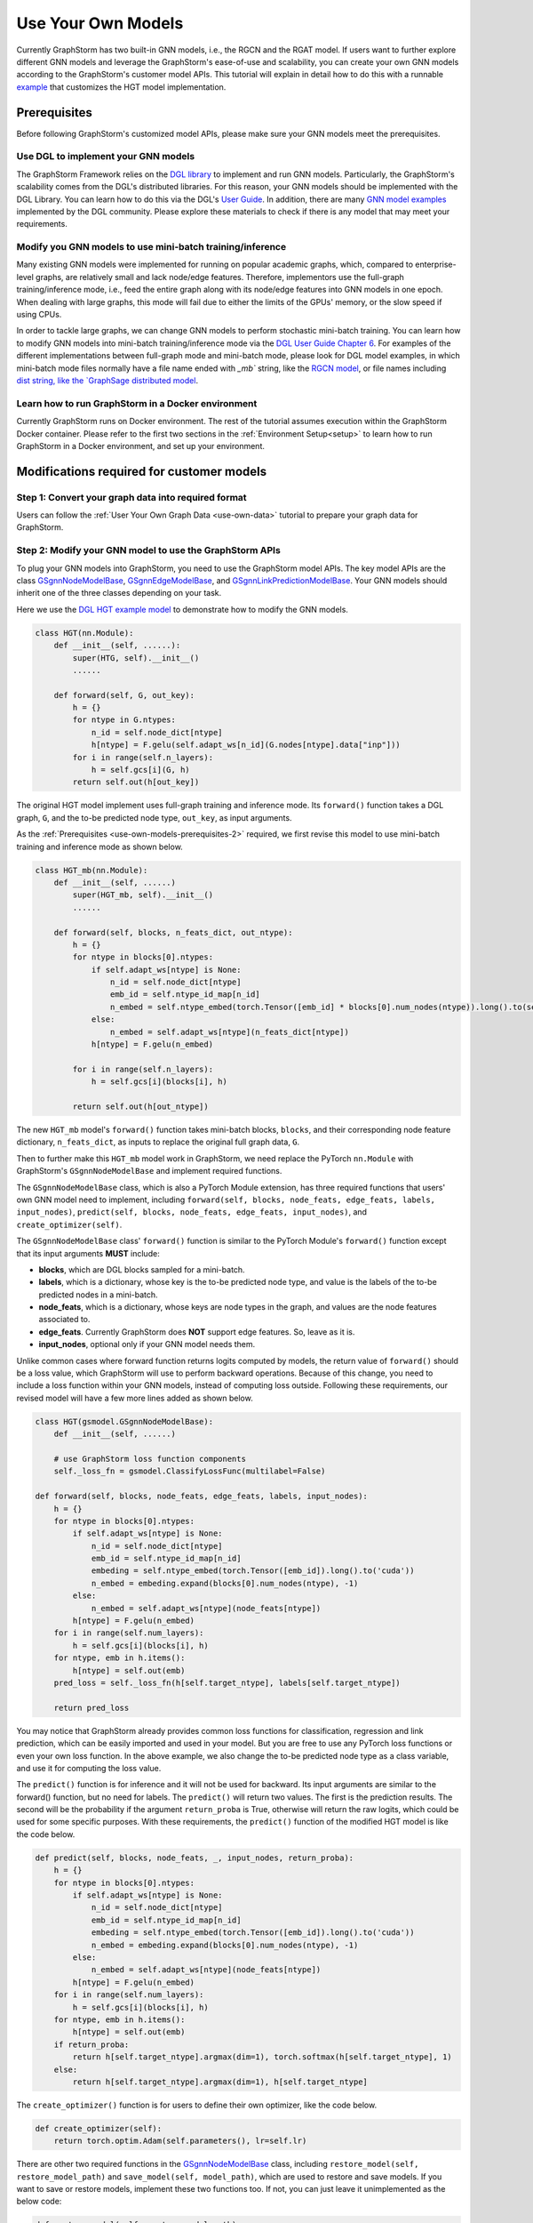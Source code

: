 .. _use-own-models:

Use Your Own Models
======================
Currently GraphStorm has two built-in GNN models, i.e., the RGCN and the RGAT model. If users want to further explore different GNN models and leverage the GraphStorm's ease-of-use and scalability, you can create your own GNN models according to the GraphStorm's customer model APIs. This tutorial will explain in detail how to do this with a runnable `example <https://github.com/awslabs/graphstorm/tree/main/examples/customized_models/HGT>`_ that customizes the HGT model implementation.

.. _use-own-models-prerequisites:

Prerequisites
---------------
Before following GraphStorm's customized model APIs, please make sure your GNN models meet the prerequisites.

.. _use-own-models-prerequisites-1:

Use DGL to implement your GNN models
.....................................
The GraphStorm Framework relies on the `DGL library <https://www.dgl.ai/>`_ to implement and run GNN models. Particularly, the GraphStorm's scalability comes from the DGL's distributed libraries. For this reason, your GNN models should be implemented with the DGL Library. You can learn how to do this via the DGL's `User Guide <https://docs.dgl.ai/guide/index.html>`_. In addition, there are many `GNN model examples <https://github.com/dmlc/dgl/tree/master/examples>`_ implemented by the DGL community. Please explore these materials to check if there is any model that may meet your requirements.

.. _use-own-models-prerequisites-2:

Modify you GNN models to use mini-batch training/inference
..........................................................
Many existing GNN models were implemented for running on popular academic graphs, which, compared to enterprise-level graphs, are relatively small and lack node/edge features. Therefore, implementors use the full-graph training/inference mode, i.e., feed the entire graph along with its node/edge features into GNN models in one epoch. When dealing with large graphs, this mode will fail due to either the limits of the GPUs' memory, or the slow speed if using CPUs.

In order to tackle large graphs, we can change GNN models to perform stochastic mini-batch training. You can learn how to modify GNN models into mini-batch training/inference mode via the `DGL User Guide Chapter 6 <https://docs.dgl.ai/en/1.0.x/guide/minibatch.html>`_. For examples of the different implementations between full-graph mode and mini-batch mode, please look for DGL model examples, in which mini-batch mode files normally have a file name ended with `_mb`` string, like the `RGCN model <https://github.com/dmlc/dgl/blob/master/examples/pytorch/rgcn-hetero/entity_classify_mb.py>`_, or file names including `dist string, like the `GraphSage distributed model <https://github.com/dmlc/dgl/blob/master/examples/pytorch/graphsage/dist/train_dist.py#L26>`_.

.. _use-own-models-prerequisites-3:

Learn how to run GraphStorm in a Docker environment
......................................................
Currently GraphStorm runs on Docker environment. The rest of the tutorial assumes execution within the GraphStorm Docker container. Please refer to the first two sections in the :ref:`Environment Setup<setup>` to learn how to run GraphStorm in a Docker environment, and set up your environment.

Modifications required for customer models
---------------------------------------------------------------

.. _step-1:

Step 1: Convert your graph data into required format
.....................................................
Users can follow the :ref:`User Your Own Graph Data <use-own-data>` tutorial to prepare your graph data for GraphStorm.

.. _step-2:

Step 2: Modify your GNN model to use the GraphStorm APIs
.........................................................
To plug your GNN models into GraphStorm, you need to use the GraphStorm model APIs. The key model APIs are the class `GSgnnNodeModelBase <https://github.com/awslabs/graphstorm/blob/main/python/graphstorm/model/node_gnn.py#L76>`_, `GSgnnEdgeModelBase <https://github.com/awslabs/graphstorm/blob/main/python/graphstorm/model/edge_gnn.py#L80>`_, and `GSgnnLinkPredictionModelBase <https://github.com/awslabs/graphstorm/blob/main/python/graphstorm/model/lp_gnn.py#L58>`_. Your GNN models should inherit one of the three classes depending on your task.

Here we use the `DGL HGT example model <https://github.com/dmlc/dgl/blob/master/examples/pytorch/hgt/model.py>`_ to demonstrate how to modify the GNN models.

.. code-block:: python

    class HGT(nn.Module):
        def __init__(self, ......):
            super(HTG, self).__init__()
            ......

        def forward(self, G, out_key):
            h = {}
            for ntype in G.ntypes:
                n_id = self.node_dict[ntype]
                h[ntype] = F.gelu(self.adapt_ws[n_id](G.nodes[ntype].data["inp"]))
            for i in range(self.n_layers):
                h = self.gcs[i](G, h)
            return self.out(h[out_key])

The original HGT model implement uses full-graph training and inference mode. Its ``forward()`` function takes a DGL graph, ``G``, and the to-be predicted node type, ``out_key``, as input arguments.

As the :ref:`Prerequisites <use-own-models-prerequisites-2>` required, we first revise this model to use mini-batch training and inference mode as shown below.

.. code-block:: python

    class HGT_mb(nn.Module):
        def __init__(self, ......)
            super(HGT_mb, self).__init__()
            ......

        def forward(self, blocks, n_feats_dict, out_ntype):
            h = {}
            for ntype in blocks[0].ntypes:
                if self.adapt_ws[ntype] is None:
                    n_id = self.node_dict[ntype]
                    emb_id = self.ntype_id_map[n_id]
                    n_embed = self.ntype_embed(torch.Tensor([emb_id] * blocks[0].num_nodes(ntype)).long().to(self.device))
                else:
                    n_embed = self.adapt_ws[ntype](n_feats_dict[ntype])
                h[ntype] = F.gelu(n_embed)

            for i in range(self.n_layers):
                h = self.gcs[i](blocks[i], h)

            return self.out(h[out_ntype])

The new ``HGT_mb`` model's ``forward()`` function takes mini-batch blocks, ``blocks``, and their corresponding node feature dictionary, ``n_feats_dict``, as inputs to replace the original full graph data, ``G``.

Then to further make this ``HGT_mb`` model work in GraphStorm, we need replace the PyTorch ``nn.Module`` with GraphStorm's ``GSgnnNodeModelBase`` and implement required functions.

The ``GSgnnNodeModelBase`` class, which is also a PyTorch Module extension, has three required functions that users' own GNN model need to implement, including ``forward(self, blocks, node_feats, edge_feats, labels, input_nodes)``, ``predict(self, blocks, node_feats, edge_feats, input_nodes)``, and ``create_optimizer(self)``.

The ``GSgnnNodeModelBase`` class' ``forward()`` function is similar to the PyTorch Module's ``forward()`` function except that its input arguments **MUST** include:

* **blocks**, which are DGL blocks sampled for a mini-batch.
* **labels**, which is a dictionary, whose key is the to-be predicted node type, and value is the labels of the to-be predicted nodes in a mini-batch.
* **node_feats**, which is a dictionary, whose keys are node types in the graph, and values are the node features associated to.
* **edge_feats**. Currently GraphStorm does **NOT** support edge features. So, leave as it is.
* **input_nodes**, optional only if your GNN model needs them.

Unlike common cases where forward function returns logits computed by models, the return value of ``forward()`` should be a loss value, which GraphStorm will use to perform backward operations. Because of this change, you need to include a loss function within your GNN models, instead of computing loss outside. Following these requirements, our revised model will have a few more lines added as shown below.

.. code-block:: python

    class HGT(gsmodel.GSgnnNodeModelBase):
        def __init__(self, ......)

        # use GraphStorm loss function components
        self._loss_fn = gsmodel.ClassifyLossFunc(multilabel=False)

    def forward(self, blocks, node_feats, edge_feats, labels, input_nodes):
        h = {}
        for ntype in blocks[0].ntypes:
            if self.adapt_ws[ntype] is None:
                n_id = self.node_dict[ntype]
                emb_id = self.ntype_id_map[n_id]
                embeding = self.ntype_embed(torch.Tensor([emb_id]).long().to('cuda'))
                n_embed = embeding.expand(blocks[0].num_nodes(ntype), -1)
            else:
                n_embed = self.adapt_ws[ntype](node_feats[ntype])
            h[ntype] = F.gelu(n_embed)
        for i in range(self.num_layers):
            h = self.gcs[i](blocks[i], h)
        for ntype, emb in h.items():
            h[ntype] = self.out(emb)
        pred_loss = self._loss_fn(h[self.target_ntype], labels[self.target_ntype])

        return pred_loss

You may notice that GraphStorm already provides common loss functions for classification, regression and link prediction, which can be easily imported and used in your model. But you are free to use any PyTorch loss functions or even your own loss function. In the above example, we also change the to-be predicted node type as a class variable, and use it for computing the loss value.

The ``predict()`` function is for inference and it will not be used for backward. Its input arguments are similar to the forward() function, but no need for labels. The ``predict()`` will return two values. The first is the prediction results. The second will be the probability if the argument ``return_proba`` is True, otherwise will return the raw logits, which could be used for some specific purposes. With these requirements, the ``predict()`` function of the modified HGT model is like the code below.

.. code-block:: python

    def predict(self, blocks, node_feats, _, input_nodes, return_proba):
        h = {}
        for ntype in blocks[0].ntypes:
            if self.adapt_ws[ntype] is None:
                n_id = self.node_dict[ntype]
                emb_id = self.ntype_id_map[n_id]
                embeding = self.ntype_embed(torch.Tensor([emb_id]).long().to('cuda'))
                n_embed = embeding.expand(blocks[0].num_nodes(ntype), -1)
            else:
                n_embed = self.adapt_ws[ntype](node_feats[ntype])
            h[ntype] = F.gelu(n_embed)
        for i in range(self.num_layers):
            h = self.gcs[i](blocks[i], h)
        for ntype, emb in h.items():
            h[ntype] = self.out(emb)
        if return_proba:
            return h[self.target_ntype].argmax(dim=1), torch.softmax(h[self.target_ntype], 1)
        else:
            return h[self.target_ntype].argmax(dim=1), h[self.target_ntype]

The ``create_optimizer()`` function is for users to define their own optimizer, like the code below.

.. code-block:: python

    def create_optimizer(self):
        return torch.optim.Adam(self.parameters(), lr=self.lr)

There are other two required functions in the `GSgnnNodeModelBase <https://github.com/awslabs/graphstorm/blob/main/python/graphstorm/model/node_gnn.py#L76>`_ class, including ``restore_model(self, restore_model_path)`` and ``save_model(self, model_path)``, which are used to restore and save models. If you want to save or restore models, implement these two functions too. If not, you can just leave it unimplemented as the below code:

.. code-block:: python

    def restore_model(self, restore_model_path):
        pass

    def save_model(self, model_path):
        pass

Step 3. Modify the training/inference flow with the GraphStorm APIs
....................................................................
With the modified GNN models ready, the next step is to modify the training/inference loop by replacing datasets and dataloaders with the GraphStorm's dataloading classes.

The original HGT_mb model uses the `DGL Stochastic Trainingon Large Graph Guide <https://docs.dgl.ai/guide/minibatch-node.html#guide-minibatch-node-classification-sampler>`_ method for the training/infernece flow. GraphStorm training/inference flow is similar with a few modifications.

Start training process with GraphStorm's iniatilization
```````````````````````````````````````````````````````````
Any GraphStorm training process **MUST** start with a proper initialization. You can use the following codes at the beginning of training flow.

.. code-block:: python

    import graphstorm as gs
    ......

    def main(args):
        gs.initialize(ip_config=args.ip_config, backend="gloo", local_rank=args.local_rank)

the ``ip_config`` argument specifies a ip configuration file, which contains the IP addresses of machines in a GraphStorm distributed cluster. You can find its description at the :ref:`Launch Training<launch-training>` section of the :ref:`Quick Start Tutorial <quick-start-standalone>`. The ``local_rank`` argument specifies the PyTorch local rank of the current process. It is used by GraphStorm to setup the GPU device.

Replace DGL DataLoader with the GraphStorm's dataset and dataloader
`````````````````````````````````````````````````````````````````````
Because the GraphStorm uses distributed graphs, we need to first load the partitioned graph, which is created in the :ref:`Step 1 <step-1>`, with the `GSgnnData <https://github.com/awslabs/graphstorm/blob/main/python/graphstorm/dataloading/dataset.py#L57>`_ class (for edge tasks, the same class is used). The ``GSgnnData`` could be created as shown in the code below.

.. code-block:: python

    train_data = GSgnnData(config.part_config)

Arguments of this class include the partition configuration JSON file path, which are the outputs of the :ref:`Step 1 <step-1>`.

Then we can put this dataset into GraphStorm's `GSgnnNodeDataLoader <https://github.com/awslabs/graphstorm/blob/main/python/graphstorm/dataloading/dataloading.py#L1237>`_, which is like:

.. code-block:: python

    # Get train idx
    train_idxs = train_data.get_node_train_set(config.target_ntype)
    # Define the GraphStorm train dataloader
    dataloader = GSgnnNodeDataLoader(train_data,
                                     train_idxs, fanout=config.fanout,
                                     batch_size=config.batch_size,
                                     label_field=config.label_field,
                                     node_feats=node_feat_fields,train_task=True)

    # Optional: Define the evaluation dataloader
    val_idxs = train_data.get_node_val_set(eval_ntype)
    eval_dataloader = GSgnnNodeDataLoader(train_data,
                                          val_idxs,
                                          fanout=config.fanout,
                                          batch_size=config.eval_batch_size,
                                          label_field=config.label_field,
                                          node_feats=node_feat_fields,
                                          train_task=False)
    # Optional: Define the evaluation dataloader
    test_idxs = train_data.get_node_test_set(eval_ntype)
    test_dataloader = GSgnnNodeDataLoader(train_data,
                                          test_idxs,
                                          fanout=config.fanout,
                                          batch_size=config.eval_batch_size,
                                          label_field=config.label_field,
                                          node_feats=node_feat_fields,
                                          train_task=False)

GraphStorm provides a set of dataloaders for different GML tasks. Here we deal with a node task, hence using the node dataloader, which takes the graph data created above as the first argument. The second argument is the label index that the GraphStorm dataset extracts from the graph as indicated in the target nodes' ``train_mask``, ``val_mask``, and ``test_mask``, which are automatically generated by GraphStorm graph construction tool with the specified ``split_pct`` field. The ``GSgnnData`` provides functions to get the indexes of train data, validation data and test data through ``get_node_train_set``, ``get_node_val_set`` and ``get_node_test_set``, respectively.
The ``label_field`` is also required by the GSgnnNodeDataLoader to get the labels for model training and evaluation.
The ``node_feats`` and ``edge_feats`` are optional to GSgnnNodeDataLoader, which define the node features and edge features, respectively, to be used for the task associated with the dataloader.
The rest of arguments are similar to the common training flow, except that we set the ``train_task`` to be ``False`` for the evaluation and test dataloader.

Use GraphStorm's model trainer to wrap your model and attach evaluator and task tracker to it
````````````````````````````````````````````````````````````````````````````````````````````````
Unlike the common flow, GraphStorm wraps GNN models with different trainers just like other frameworks, e.g. scikit-learn. GraphStorm provides node prediction, edge prediction, and link prediction trainers. Creation of them is easy.

First we create the modified HGT model like the following code.

.. code-block:: python

    # Define the HGT model
    model = HGT(node_dict, edge_dict,
                n_inp_dict=nfeat_dims,
                n_hid=config.hidden_size,
                n_out=config.num_classes,
                num_layers=num_layers,
                num_heads=args.num_heads,
                target_ntype=config.target_ntype,
                use_norm=True,
                alpha_l2norm=config.alpha_l2norm)

Then we can use the `GSgnnNodePredictionTrainer <https://github.com/awslabs/graphstorm/blob/main/python/graphstorm/trainer/np_trainer.py#L29>`_ class to wrap it like:

.. code-block:: python

    # Create a trainer for the node classification task.
    trainer = GSgnnNodePredictionTrainer(model)

The ``GSgnnNodePredictionTrainer`` takes a GraphStorm model as the first argument. The seconde argument is for using different GPUs.

The GraphStorm trainers can have evaluators and task trackers associated. The following code shows how to do this.

.. code-block:: python

    # Optional: set up a evaluator
    evaluator = GSgnnAccEvaluator(config.eval_frequency,
                                  config.eval_metric,
                                  config.multilabel,
                                  config.use_early_stop,
                                  config.early_stop_burnin_rounds,
                                  config.early_stop_rounds,
                                  config.early_stop_strategy)
    trainer.setup_evaluator(evaluator)
    # Optional: set up a task tracker to show the progress of training.
    tracker = GSSageMakerTaskTracker(config.eval_frequency)
    trainer.setup_task_tracker(tracker)

GraphStorm's `evaluators <https://github.com/awslabs/graphstorm/blob/main/python/graphstorm/eval/evaluator.py>`_ could help to compute the required evaluation metrics, such as ``accuracy``, ``f1``, ``mrr``, and etc. Users can select the proper evaluator and use the trainer's ``setup_evaluator()`` method to attach them. GraphStorm's `task trackers <https://github.com/awslabs/graphstorm/blob/main/python/graphstorm/tracker/graphstorm_tracker.py>`_ serve as log collectors, which are used to show the process information.

Use trainer's ``fit()`` function to run training
``````````````````````````````````````````````````
Once all trainers, evaluators, and task trackers are set, the last step is to use the trainer's ``fit()`` function to run training, validating, and testing on the three sets like the code below.

.. code-block:: python

    # Start the training process.
    trainer.fit(train_loader=dataloader,
                num_epochs=config.num_epochs,
                val_loader=eval_dataloader,
                test_loader=test_dataloader,
                save_model_path=config.save_model_path,
                use_mini_batch_infer=True)

The ``fit()`` function wraps dataloaders, number of epochs, to replace the common "**for loops**" as seen in the common training flow. The ``fit()`` function also takes additional arguments, such as ``save_model_path`` to save different model artifacts. **BUT** before set these arguments, you need to implement the ``restore_model(self, restore_model_path)`` and ``save_model(self, model_path)`` functions in the :ref:`Step 2 <step-2>`.

Step 4. Handle the unused weights error
...................................................
Uncommonly seen in the full-graph training or mini-batch training on a single GPU, the unused weights error could frequently occur when we start to train models on multiple GPUs in parallel. PyTorch distributed framework's inner mechanism causes this problem. One easy way to solve this error is to add a regularization to all trainable parameters into the loss computation like the code blow.

.. code-block:: python

        pred_loss = self._loss_fn(h[self.target_ntype], labels[self.target_ntype])

        reg_loss = torch.tensor(0.).to(pred_loss.device)
        # L2 regularization of dense parameters
        for d_para in self.parameters():
            reg_loss += d_para.square().sum()

        reg_loss = self.alpha_l2norm * reg_loss

        return pred_loss + reg_loss

You can add a coefficient, like the ``alpha_l2norm``, to control the influence of the regularization.

Step 5. Add a few additional arguments for the Python main function
......................................................................
Because GraphStorm relys on a few arguments to launch training and inference command, including: ``part-config``, ``ip-config``, ``verbose``, and ``local_rank``. GraphStorm's built-in launch scripts have this argument configured already. But for customized models, it is required to add them as arguments of the Python main function although these arguments are not used anywhere in the customized model. A sample code is shown below.

.. code-block:: python

    if __name__ == '__main__':
        argparser = argparse.ArgumentParser("Training HGT model with the GraphStorm Framework")
        ......
        argparser.add_argument("--part-config", type=str, required=True,
                            help="The partition config file. \
                                    For customized models, MUST have this argument!!")
        argparser.add_argument("--ip-config", type=str, required=True,
                            help="The IP config file for the cluster. \
                                    For customized models, MUST have this argument!!")
        argparser.add_argument("--verbose",
                            type=lambda x: (str(x).lower() in ['true', '1']),
                            default=argparse.SUPPRESS,
                            help="Print more information. \
                                    For customized models, MUST have this argument!!")
        argparser.add_argument("--local_rank", type=int,
                            help="The rank of the trainer. \
                                    For customized models, MUST have this argument!!")

.. note:: PyTorch v2.0 change the argument ``local_rank`` to ``local-rank``. Therefore, if users use PyTorch v2.0 or later version, please change this argument accordingly.

Step 6. Setup GraphStorm configuration YAML file
.....................................................................
GraphStorm has a set of parameters that control the various perspectives of the model training and inference process. You can find the details of these parameters in the GraphStorm :ref:`Training and Inference Configurations <configurations-run>`. These parameters could be either passed as input arguments or set in a YAML format file. Below is an example of the YAML file.

.. code-block:: yaml

    ---
    version: 1.0
    gsf:
    basic:
        model_encoder_type: rgcn
        backend: gloo
        verbose: false
        alpha_l2norm: 0.
    gnn:
        fanout: "50,50"
        num_layers: 2
        hidden_size: 256
        use_mini_batch_infer: false
    input:
        restore_model_path: null
    output:
        topk_model_to_save: 7
        save_model_path: /data/outputs
        save_embeds_path: /data/outputs
        save_prediction_path: /data/outputs
    hyperparam:
        dropout: 0.
        lr: 0.0001
        num_epochs: 20
        batch_size: 1024
        wd_l2norm: 0
    rgcn:
        num_bases: -1
        use_self_loop: true
        sparse_optimizer_lr: 1e-2
        use_node_embeddings: false
    node_classification:
        target_ntype: "paper"
        label_field: "label"
        multilabel: false
        num_classes: 14

Users can use an argument to read in this YAML file, and construct a ``GSConfig`` object like the below code. And then use the GSConfig instance, e.g., ``config``, to provide arguments that the GraphStorm supports.

.. code-block:: python

    from graphstorm.config import GSConfig
    ......
    argparser.add_argument("--yaml-config-file", type=str, required=True, help="The GraphStorm YAML configuration file path.")
    args = argparser.parse_args()
    config = GSConfig(args)

For users' own configurations, you still can pass them as input argument of the training script, and extract them from the ``args`` object.

Put Everything Together and Run them
-------------------------------------
With all required modifications ready, let's put everything of the modified HGT model together in a Python file, e.g, ``hgt_nc.py``. We can put the Python file and the related artifacts, including the YAML file, e.g., ``acm_nc.yaml``, and the ``ip_list.txt`` file in a folder, e.g. ``/hgt_nc/``. And then use the GraphStorm's launch script to run this modified HGT model.

.. code-block:: python

    python -m graphstorm.run.launch \
              --workspace /graphstorm/examples/customized_models/HGT \
              --part-config /data/acm_nc/acm.json \
              --num-trainers 1 \
              --num-servers 1 \
              --num-samplers 0 \
              hgt_nc.py --yaml-config-file acm_nc.yaml \
                        --node-feat paper:feat-author:feat-subject:feat \
                        --num-heads 8

The argument value of ``--part-config`` is the JSON file coming from the :ref:`outputs <output-graph-construction>` of the :ref:`Step 1 <step-1>`.

.. note:: To try this runnable example, please follow the `GraphStorm examples readme <https://github.com/awslabs/graphstorm/tree/main/examples/customized_models/HGT>`_.
